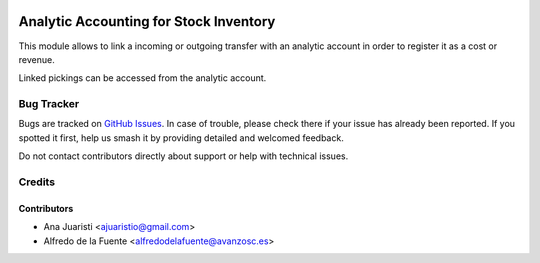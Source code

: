 .. image:: https://img.shields.io/badge/licence-AGPL--3-blue.svg
   :target: https://www.gnu.org/licenses/agpl-3.0-standalone.html
   :alt: License: AGPL-3

=======================================
Analytic Accounting for Stock Inventory
=======================================

This module allows to link a incoming or outgoing transfer with an analytic account in
order to register it as a cost or revenue.

Linked pickings can be accessed from the analytic account.

Bug Tracker
===========

Bugs are tracked on `GitHub Issues
<https://github.com/avanzosc/odoo-addons/issues>`_. In case of trouble, please
check there if your issue has already been reported. If you spotted it first,
help us smash it by providing detailed and welcomed feedback.

Do not contact contributors directly about support or help with technical issues.

Credits
=======

Contributors
------------

* Ana Juaristi <ajuaristio@gmail.com>
* Alfredo de la Fuente <alfredodelafuente@avanzosc.es>
